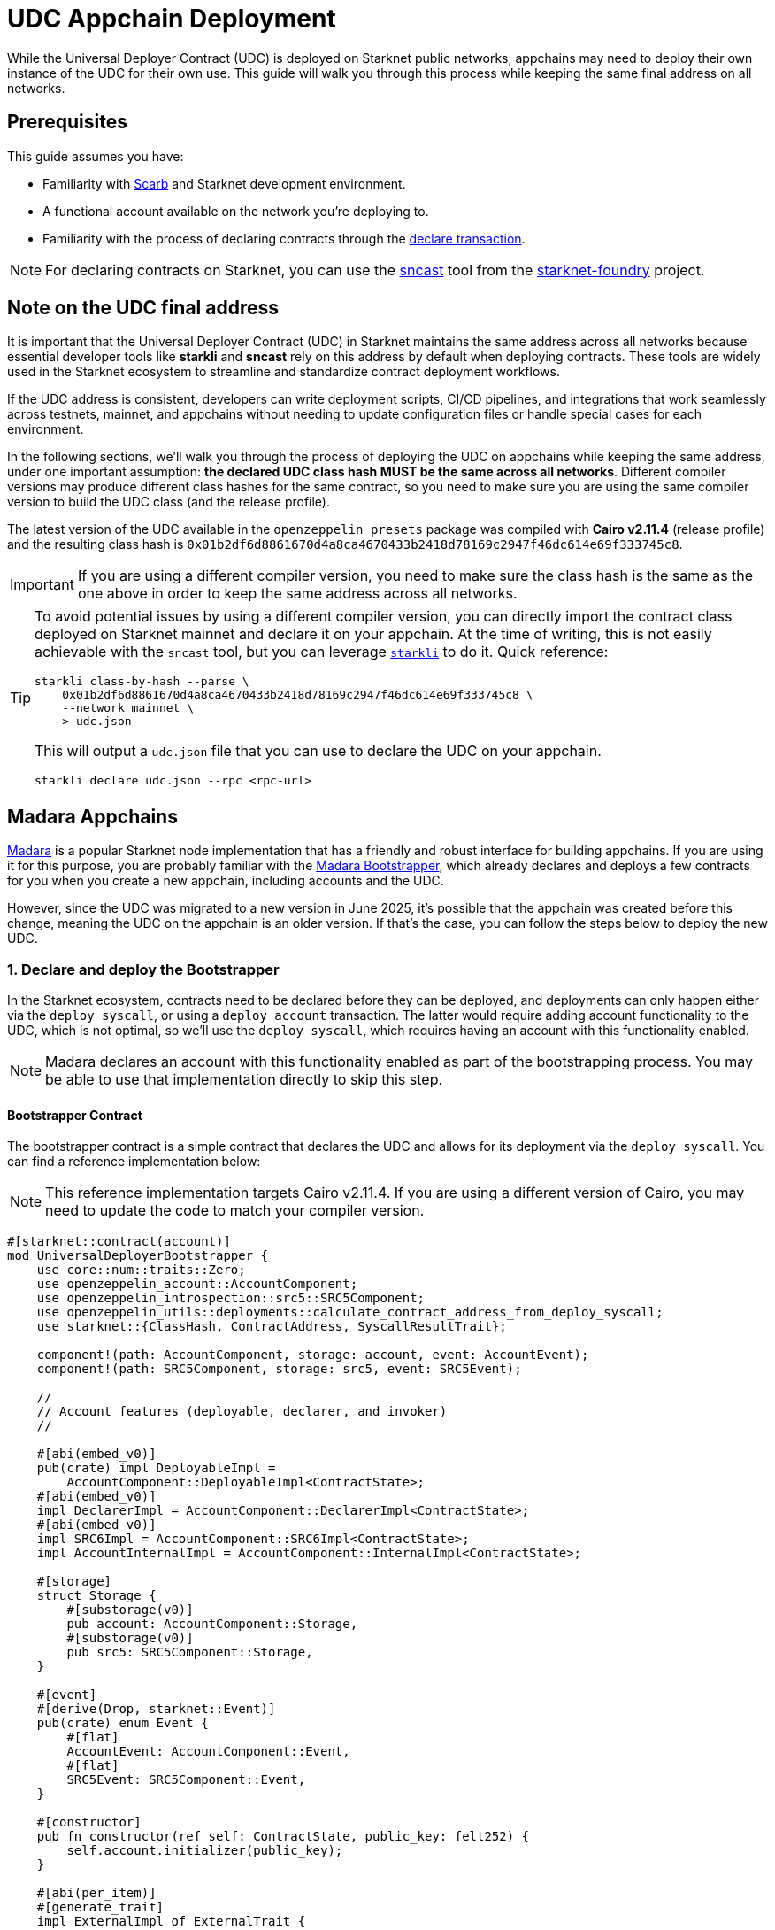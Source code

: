 = UDC Appchain Deployment

:udc-class-hash: 0x01b2df6d8861670d4a8ca4670433b2418d78169c2947f46dc614e69f333745c8
:udc-address: 0x2ceed65a4bd731034c01113685c831b01c15d7d432f71afb1cf1634b53a2125

While the Universal Deployer Contract (UDC) is deployed on Starknet public networks, appchains may need to deploy
their own instance of the UDC for their own use. This guide will walk you through this process while keeping the 
same final address on all networks.

== Prerequisites

:declare-transaction: https://docs.starknet.io/resources/transactions-reference/#declare_transaction[declare transaction]
:sncast: https://foundry-rs.github.io/starknet-foundry/starknet/declare.html[sncast]
:starknet-foundry: https://foundry-rs.github.io/starknet-foundry/index.html[starknet-foundry]
:scarb: https://docs.swmansion.com/scarb/docs.html[Scarb]

This guide assumes you have:

- Familiarity with {scarb} and Starknet development environment.
- A functional account available on the network you're deploying to.
- Familiarity with the process of declaring contracts through the {declare-transaction}.

NOTE: For declaring contracts on Starknet, you can use the {sncast} tool from the {starknet-foundry} project.

== Note on the UDC final address

It is important that the Universal Deployer Contract (UDC) in Starknet maintains the same address across all
networks because essential developer tools like *starkli* and *sncast* rely on this address by default when deploying contracts.
These tools are widely used in the Starknet ecosystem to streamline and standardize contract deployment workflows.

If the UDC address is consistent, developers can write deployment scripts, CI/CD pipelines, and integrations that work seamlessly
across testnets, mainnet, and appchains without needing to update configuration files or handle special cases for each
environment.

In the following sections, we'll walk you through the process of deploying the UDC on appchains while keeping the same address,
under one important assumption: *the declared UDC class hash MUST be the same across all networks*.
Different compiler versions may produce different class hashes for the same contract, so you need to make
sure you are using the same compiler version to build the UDC class (and the release profile).

The latest version of the UDC available in the `openzeppelin_presets` package was compiled with *Cairo v2.11.4* (release profile) and the resulting class hash is `{udc-class-hash}`.

IMPORTANT: If you are using a different compiler version, you need to make sure the class hash is the same as the one above in order to keep the same address across all networks.

:starkli: https://book.starkli.rs/declaring-classes[starkli]

[TIP]
====
To avoid potential issues by using a different compiler version, you can directly import the contract class deployed on Starknet mainnet and declare it on your appchain. At
the time of writing, this is not easily achievable with the `sncast` tool, but you can leverage `{starkli}` to do it.
Quick reference:
```bash
starkli class-by-hash --parse \
    0x01b2df6d8861670d4a8ca4670433b2418d78169c2947f46dc614e69f333745c8 \
    --network mainnet \
    > udc.json
```
This will output a `udc.json` file that you can use to declare the UDC on your appchain.
```bash
starkli declare udc.json --rpc <rpc-url>
```
====

== Madara Appchains

:madara: https://github.com/madara-alliance/madara/blob/main/README.md[Madara]
:madara-bootstrapper: https://github.com/madara-alliance/madara/tree/main/bootstrapper#readme[Madara Bootstrapper]

{madara} is a popular Starknet node implementation that has a friendly and robust interface for building appchains. If
you are using it for this purpose, you are probably familiar with the {madara-bootstrapper}, which already declares and
deploys a few contracts for you when you create a new appchain, including accounts and the UDC.

However, since the UDC was migrated to a new version in June 2025, it's possible that the appchain was created before
this change, meaning the UDC on the appchain is an older version. If that's the case, you can follow the steps below to
deploy the new UDC.

=== 1. Declare and deploy the Bootstrapper

In the Starknet ecosystem, contracts need to be declared before they can be deployed, and deployments can only happen
either via the `deploy_syscall`, or using a `deploy_account` transaction. The latter would require adding account
functionality to the UDC, which is not optimal, so we'll use the `deploy_syscall`, which requires having an account
with this functionality enabled.

NOTE: Madara declares an account with this functionality enabled as part of the bootstrapping process. You may be able to
use that implementation directly to skip this step.

==== Bootstrapper Contract

The bootstrapper contract is a simple contract that declares the UDC and allows for its deployment via the `deploy_syscall`.
You can find a reference implementation below:

NOTE: This reference implementation targets Cairo v2.11.4. If you are using a different version of Cairo, you may need to update the code to match your compiler version.

```cairo
#[starknet::contract(account)]
mod UniversalDeployerBootstrapper {
    use core::num::traits::Zero;
    use openzeppelin_account::AccountComponent;
    use openzeppelin_introspection::src5::SRC5Component;
    use openzeppelin_utils::deployments::calculate_contract_address_from_deploy_syscall;
    use starknet::{ClassHash, ContractAddress, SyscallResultTrait};

    component!(path: AccountComponent, storage: account, event: AccountEvent);
    component!(path: SRC5Component, storage: src5, event: SRC5Event);

    //
    // Account features (deployable, declarer, and invoker)
    //

    #[abi(embed_v0)]
    pub(crate) impl DeployableImpl =
        AccountComponent::DeployableImpl<ContractState>;
    #[abi(embed_v0)]
    impl DeclarerImpl = AccountComponent::DeclarerImpl<ContractState>;
    #[abi(embed_v0)]
    impl SRC6Impl = AccountComponent::SRC6Impl<ContractState>;
    impl AccountInternalImpl = AccountComponent::InternalImpl<ContractState>;

    #[storage]
    struct Storage {
        #[substorage(v0)]
        pub account: AccountComponent::Storage,
        #[substorage(v0)]
        pub src5: SRC5Component::Storage,
    }

    #[event]
    #[derive(Drop, starknet::Event)]
    pub(crate) enum Event {
        #[flat]
        AccountEvent: AccountComponent::Event,
        #[flat]
        SRC5Event: SRC5Component::Event,
    }

    #[constructor]
    pub fn constructor(ref self: ContractState, public_key: felt252) {
        self.account.initializer(public_key);
    }

    #[abi(per_item)]
    #[generate_trait]
    impl ExternalImpl of ExternalTrait {
        #[external(v0)]
        fn deploy_udc(ref self: ContractState, udc_class_hash: ClassHash) {
            self.account.assert_only_self();
            starknet::syscalls::deploy_syscall(udc_class_hash, 0, array![].span(), true)
                .unwrap_syscall();
        }

        #[external(v0)]
        fn get_udc_address(ref self: ContractState, udc_class_hash: ClassHash) -> ContractAddress {
            calculate_contract_address_from_deploy_syscall(
                0, udc_class_hash, array![].span(), Zero::zero(),
            )
        }
    }
}
```

==== Deploying the Bootstrapper

This guide assumes you have a functional account available on the network you're deploying to, and familiarity
with the process of declaring contracts through the `declare` transaction. To recap, the reason we are deploying
this bootstrapper account contract is to be able to deploy the UDC via the `deploy_syscall`.

TIP: sncast v0.45.0 was used in the examples below.

As a quick example, if your account is configured for *sncast*, you can declare the bootstrapper contract with the following command:

```bash
sncast -p <profile-name> declare \
    --contract-name UniversalDeployerBootstrapper
```

The bootstrapper implements the `IDeployable` trait, meaning it can be counterfactually deployed. Check out the
xref:guides/deployment.adoc[Counterfactual Deployments] guide. Continuing with the *sncast* examples, you can create and deploy the bootstrapper with the following commands:

===== Create the account

```bash
sncast account create --name bootstrapper \
    --network <network-name> \
    --class-hash <declared-class-hash> \
    --type oz
```

===== Deploy it to the network

NOTE: You need to prefund the account with enough funds before you can deploy it.

```bash
sncast account deploy \
    --network <network-name> \
    --name bootstrapper
```

=== 2. Declare and deploy the UDC

Once the bootstrapper is deployed, you can declare and deploy the UDC through it.

==== Declaring the UDC

The UDC source code is available in the `openzeppelin_presets` package. You can copy it to your project and declare it with the following command:

```bash
sncast -p <profile-name> declare \
    --contract-name UniversalDeployer
```

NOTE: If you followed the xref:#note_on_the_udc_final_address[Note on the UDC final address] section, your declared class hash should be
`{udc-class-hash}`.

==== Previewing the UDC address

You can preview the UDC address with the following command:

```bash
sncast call \
  --network <network-name> \
  --contract-address <bootstrapper-address> \
  --function "get_udc_address" \
  --arguments '<udc-class-hash>'
```

If the UDC class hash is the same as the one in the xref:#note_on_the_udc_final_address[Note on the UDC final address] section,
the output should be `{udc-address}`.

==== Deploying the UDC

Now everything is set up to deploy the UDC. You can use the following command to deploy it:

IMPORTANT: Note that the bootstrapper contract MUST call itself to successfully deploy the UDC, since the `deploy_udc` function is protected.

```bash
sncast \
  --account bootstrapper \
  invoke \
  --network <network-name> \
  --contract-address <bootstrapper-address> \
  --function "deploy_udc" \
  --arguments '<udc-class-hash>'
```

== Other Appchain providers

If you are using an appchain provider different from Madara, you can follow the same steps to deploy the UDC
as long as you have access to an account that can declare contracts.

Summarizing, the steps to follow are:

1. Declare the Bootstrapper
2. Counterfactually deploy the Bootstrapper
3. Declare the UDC
4. Preview the UDC address
5. Deploy the UDC from the Bootstrapper

== Conclusion

By following this guide, you have successfully deployed the Universal Deployer Contract on your appchain while ensuring consistency with
Starknet’s public networks. Maintaining the same UDC address and class hash across all environments is crucial for seamless contract deployment
and tooling compatibility, allowing developers to leverage tools like *sncast* and *starkli* without additional configuration. This process not only
improves the reliability of your deployment workflows but also ensures that your appchain remains compatible with the broader Starknet ecosystem.
With the UDC correctly deployed, you are now ready to take full advantage of streamlined contract
deployments and robust developer tooling on your appchain.